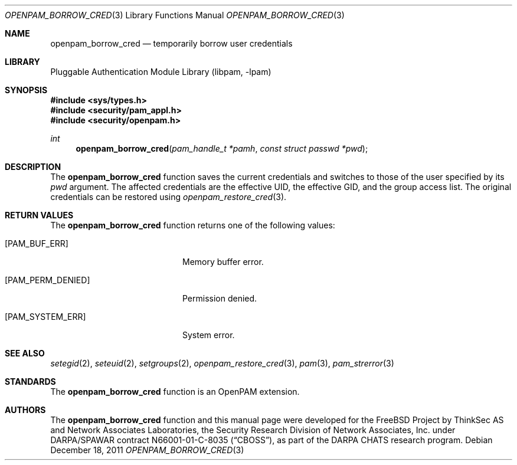 .\"-
.\" Copyright (c) 2001-2003 Networks Associates Technology, Inc.
.\" Copyright (c) 2004-2011 Dag-Erling Smørgrav
.\" All rights reserved.
.\"
.\" This software was developed for the FreeBSD Project by ThinkSec AS and
.\" Network Associates Laboratories, the Security Research Division of
.\" Network Associates, Inc. under DARPA/SPAWAR contract N66001-01-C-8035
.\" ("CBOSS"), as part of the DARPA CHATS research program.
.\"
.\" Redistribution and use in source and binary forms, with or without
.\" modification, are permitted provided that the following conditions
.\" are met:
.\" 1. Redistributions of source code must retain the above copyright
.\"    notice, this list of conditions and the following disclaimer.
.\" 2. Redistributions in binary form must reproduce the above copyright
.\"    notice, this list of conditions and the following disclaimer in the
.\"    documentation and/or other materials provided with the distribution.
.\" 3. The name of the author may not be used to endorse or promote
.\"    products derived from this software without specific prior written
.\"    permission.
.\"
.\" THIS SOFTWARE IS PROVIDED BY THE AUTHOR AND CONTRIBUTORS ``AS IS'' AND
.\" ANY EXPRESS OR IMPLIED WARRANTIES, INCLUDING, BUT NOT LIMITED TO, THE
.\" IMPLIED WARRANTIES OF MERCHANTABILITY AND FITNESS FOR A PARTICULAR PURPOSE
.\" ARE DISCLAIMED.  IN NO EVENT SHALL THE AUTHOR OR CONTRIBUTORS BE LIABLE
.\" FOR ANY DIRECT, INDIRECT, INCIDENTAL, SPECIAL, EXEMPLARY, OR CONSEQUENTIAL
.\" DAMAGES (INCLUDING, BUT NOT LIMITED TO, PROCUREMENT OF SUBSTITUTE GOODS
.\" OR SERVICES; LOSS OF USE, DATA, OR PROFITS; OR BUSINESS INTERRUPTION)
.\" HOWEVER CAUSED AND ON ANY THEORY OF LIABILITY, WHETHER IN CONTRACT, STRICT
.\" LIABILITY, OR TORT (INCLUDING NEGLIGENCE OR OTHERWISE) ARISING IN ANY WAY
.\" OUT OF THE USE OF THIS SOFTWARE, EVEN IF ADVISED OF THE POSSIBILITY OF
.\" SUCH DAMAGE.
.\"
.\" $Id$
.\"
.Dd December 18, 2011
.Dt OPENPAM_BORROW_CRED 3
.Os
.Sh NAME
.Nm openpam_borrow_cred
.Nd temporarily borrow user credentials
.Sh LIBRARY
.Lb libpam
.Sh SYNOPSIS
.In sys/types.h
.In security/pam_appl.h
.In security/openpam.h
.Ft "int"
.Fn openpam_borrow_cred "pam_handle_t *pamh" "const struct passwd *pwd"
.Sh DESCRIPTION
The
.Nm
function saves the current credentials and
switches to those of the user specified by its
.Fa pwd
argument.
The affected credentials are the effective UID, the effective GID, and
the group access list.
The original credentials can be restored using
.Xr openpam_restore_cred 3 .
.Pp
.Sh RETURN VALUES
The
.Nm
function returns one of the following values:
.Bl -tag -width 18n
.It Bq Er PAM_BUF_ERR
Memory buffer error.
.It Bq Er PAM_PERM_DENIED
Permission denied.
.It Bq Er PAM_SYSTEM_ERR
System error.
.El
.Sh SEE ALSO
.Xr setegid 2 ,
.Xr seteuid 2 ,
.Xr setgroups 2 ,
.Xr openpam_restore_cred 3 ,
.Xr pam 3 ,
.Xr pam_strerror 3
.Sh STANDARDS
The
.Nm
function is an OpenPAM extension.
.Sh AUTHORS
The
.Nm
function and this manual page were developed for the
.Fx
Project by
ThinkSec AS and Network Associates Laboratories, the
Security Research Division of Network Associates, Inc.\& under
DARPA/SPAWAR contract N66001-01-C-8035
.Pq Dq CBOSS ,
as part of the DARPA CHATS research program.
